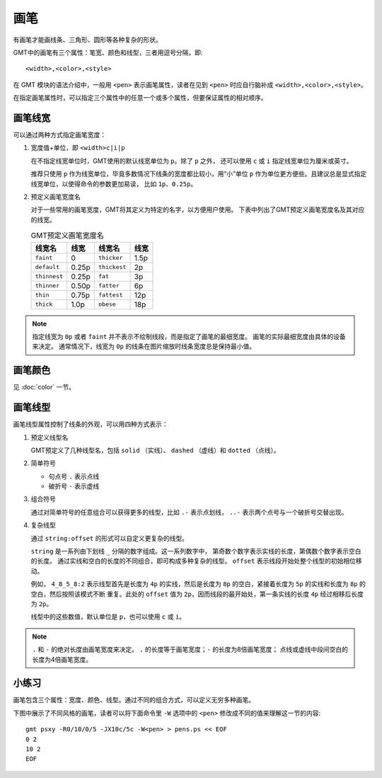 .. index:: ! pen

画笔
====

有画笔才能画线条、三角形、圆形等各种复杂的形状。

GMT中的画笔有三个属性：笔宽、颜色和线型，三者用逗号分隔，即::

    <width>,<color>,<style>

在 GMT 模块的语法介绍中，一般用 ``<pen>`` 表示画笔属性，读者在见到 ``<pen>``
时应自行脑补成 ``<width>,<color>,<style>``\ 。

在指定画笔属性时，可以指定三个属性中的任意一个或多个属性，但要保证属性的相对顺序。

画笔线宽
--------

可以通过两种方式指定画笔宽度：

1. 宽度值+单位，即 ``<width>c|i|p``

   在不指定线宽单位时，GMT使用的默认线宽单位为 ``p``\ 。除了 ``p`` 之外，
   还可以使用 ``c`` 或 ``i`` 指定线宽单位为厘米或英寸。

   推荐只使用 ``p`` 作为线宽单位，毕竟多数情况下线条的宽度都比较小，用“小”单位
   ``p`` 作为单位更方便些。且建议总是显式指定线宽单位，以使得命令的参数更加易读，
   比如 ``1p``\ 、\ ``0.25p``\ 。

2. 预定义画笔宽度名

   对于一些常用的画笔宽度，GMT将其定义为特定的名字，以方便用户使用。
   下表中列出了GMT预定义画笔宽度名及其对应的线宽。

   .. table:: GMT预定义画笔宽度名

      +---------------+---------+---------------+--------+
      | 线宽名        | 线宽    | 线宽名        | 线宽   |
      +===============+=========+===============+========+
      | ``faint``     | 0       | ``thicker``   | 1.5p   |
      +---------------+---------+---------------+--------+
      | ``default``   | 0.25p   | ``thickest``  | 2p     |
      +---------------+---------+---------------+--------+
      | ``thinnest``  | 0.25p   | ``fat``       | 3p     |
      +---------------+---------+---------------+--------+
      | ``thinner``   | 0.50p   | ``fatter``    | 6p     |
      +---------------+---------+---------------+--------+
      | ``thin``      | 0.75p   | ``fattest``   | 12p    |
      +---------------+---------+---------------+--------+
      | ``thick``     | 1.0p    | ``obese``     | 18p    |
      +---------------+---------+---------------+--------+

.. note::

   指定线宽为 ``0p`` 或者 ``faint`` 并不表示不绘制线段，而是指定了画笔的最细宽度。
   画笔的实际最细宽度由具体的设备来决定。
   通常情况下，线宽为 ``0p`` 的线条在图片缩放时线条宽度总是保持最小值。

画笔颜色
--------

见 :doc:`color` 一节。

画笔线型
--------

画笔线型属性控制了线条的外观，可以用四种方式表示：

1. 预定义线型名

   GMT预定义了几种线型名，包括 ``solid`` （实线）、 ``dashed`` （虚线）和
   ``dotted`` （点线）。

2. 简单符号

   - 句点号 ``.`` 表示点线
   - 破折号 ``-`` 表示虚线

3. 组合符号

   通过对简单符号的任意组合可以获得更多的线型，比如 ``.-`` 表示点划线，
   ``..-`` 表示两个点号与一个破折号交替出现。

4. 复杂线型

   通过 ``string:offset`` 的形式可以自定义更复杂的线型。

   ``string`` 是一系列由下划线 ``_`` 分隔的数字组成。这一系列数字中，
   第奇数个数字表示实线的长度，第偶数个数字表示空白的长度。
   通过实线和空白的长度的不同组合，即可构成多种复杂的线型。
   ``offset`` 表示线段开始处整个线型的初始相位移动。

   例如， ``4_8_5_8:2`` 表示线型首先是长度为 ``4p`` 的实线，然后是长度为 ``8p``
   的空白，紧接着长度为 ``5p`` 的实线和长度为 ``8p`` 的空白，然后按照该模式不断
   重复。此处的 ``offset`` 值为 ``2p``\ ，因而线段的最开始处，第一条实线的长度
   ``4p`` 经过相移后长度为 ``2p``\ 。

   线型中的这些数值，默认单位是 ``p``\ ，也可以使用 ``c`` 或 ``i``\ 。

.. note::

   ``.`` 和 ``-`` 的绝对长度由画笔宽度来决定。
   ``.`` 的长度等于画笔宽度；\ ``-`` 的长度为8倍画笔宽度；
   点线或虚线中段间空白的长度为4倍画笔宽度。

小练习
------

画笔包含三个属性：宽度、颜色、线型。通过不同的组合方式，可以定义无穷多种画笔。

下图中展示了不同风格的画笔，读者可以将下面命令里 ``-W`` 选项中的 ``<pen>``
修改成不同的值来理解这一节的内容::

    gmt psxy -R0/10/0/5 -JX10c/5c -W<pen> > pens.ps << EOF
    0 2
    10 2
    EOF

.. gmt-plot:: /scripts/GMT_pens.sh
    :show-code: false
    :caption: GMT画笔示例
